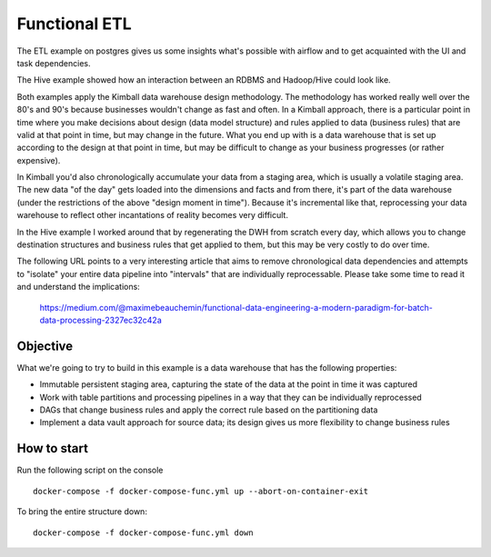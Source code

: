 Functional ETL
==============

The ETL example on postgres gives us some insights what's possible with airflow and to get acquainted
with the UI and task dependencies.

The Hive example showed how an interaction between an RDBMS and Hadoop/Hive could look like.

Both examples apply the Kimball data warehouse design methodology. The methodology has worked really well
over the 80's and 90's because businesses wouldn't change as fast and often. In a Kimball approach, there is 
a particular point in time where you make decisions about design (data model structure) and rules applied to
data (business rules) that are valid at that point in time, but may change in the future. What you end up with
is a data warehouse that is set up according to the design at that point in time, but may be difficult to change
as your business progresses (or rather expensive).

In Kimball you'd also chronologically accumulate your data from a staging area, which is usually
a volatile staging area. The new data "of the day" gets loaded into the dimensions and facts and
from there, it's part of the data warehouse (under the restrictions of the above "design moment in time").
Because it's incremental like that, reprocessing your data warehouse to reflect other incantations of
reality becomes very difficult.

In the Hive example I worked around that by regenerating the DWH from scratch every day, which allows you
to change destination structures and business rules that get applied to them, but this may be very costly to 
do over time. 

The following URL points to a very interesting article that aims to remove chronological data dependencies and
attempts to "isolate" your entire data pipeline into "intervals" that are individually reprocessable. Please take
some time to read it and understand the implications:

    https://medium.com/@maximebeauchemin/functional-data-engineering-a-modern-paradigm-for-batch-data-processing-2327ec32c42a

Objective
---------

What we're going to try to build in this example is a data warehouse that has the following properties:

* Immutable persistent staging area, capturing the state of the data at the point in time it was captured
* Work with table partitions and processing pipelines in a way that they can be individually reprocessed
* DAGs that change business rules and apply the correct rule based on the partitioning data
* Implement a data vault approach for source data; its design gives us more flexibility to change business rules

How to start 
------------

Run the following script on the console

::

    docker-compose -f docker-compose-func.yml up --abort-on-container-exit

To bring the entire structure down:

::

    docker-compose -f docker-compose-func.yml down
